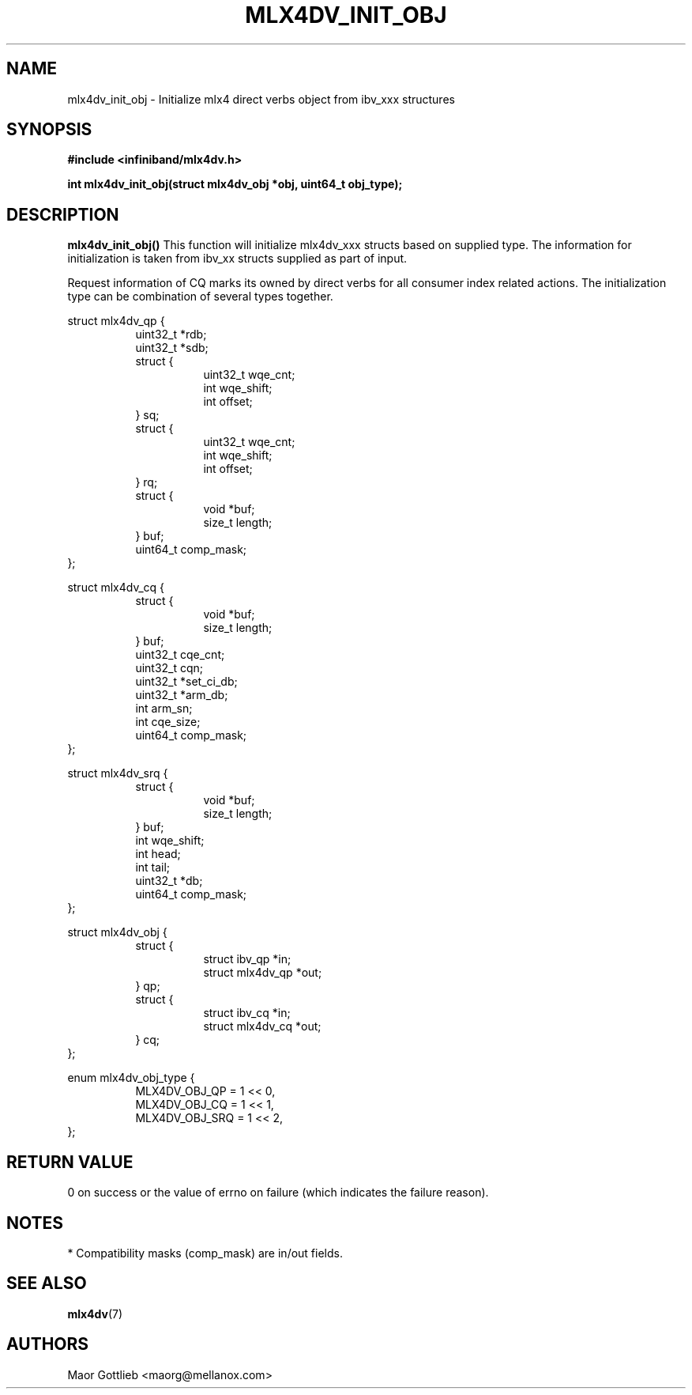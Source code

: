 .\" -*- nroff -*-
.\" Licensed under the OpenIB.org (MIT) - See COPYING.md
.\"
.TH MLX4DV_INIT_OBJ 3 2017-02-02 1.0.0
.SH "NAME"
mlx4dv_init_obj \- Initialize mlx4 direct verbs object from ibv_xxx structures
.SH "SYNOPSIS"
.nf
.B #include <infiniband/mlx4dv.h>
.sp
.BI "int mlx4dv_init_obj(struct mlx4dv_obj *obj, uint64_t obj_type);
.fi
.SH "DESCRIPTION"
.B mlx4dv_init_obj()
This function will initialize mlx4dv_xxx structs based on supplied type. The information
for initialization is taken from ibv_xx structs supplied as part of input.

Request information of CQ marks its owned by direct verbs for all consumer index
related actions. The initialization type can be combination of several types together.
.PP
.nf
struct mlx4dv_qp {
.in +8
uint32_t         *rdb;
uint32_t         *sdb;
struct {
.in +8
uint32_t        wqe_cnt;
int             wqe_shift;
int             offset;
.in -8
} sq;
struct {
.in +8
uint32_t        wqe_cnt;
int             wqe_shift;
int             offset;
.in -8
} rq;
struct {
.in +8
void            *buf;
size_t          length;
.in -8
} buf;
uint64_t        comp_mask;
.in -8
};

struct mlx4dv_cq {
.in +8
struct {
.in +8
void            *buf;
size_t          length;
.in -8
} buf;
uint32_t        cqe_cnt;
uint32_t        cqn;
uint32_t        *set_ci_db;
uint32_t        *arm_db;
int             arm_sn;
int             cqe_size;
uint64_t        comp_mask;
.in -8
};

struct mlx4dv_srq {
.in +8
struct {
.in +8
void            *buf;
size_t          length;
.in -8
} buf;
int             wqe_shift;
int             head;
int             tail;
uint32_t        *db;
uint64_t        comp_mask;
.in -8
};

struct mlx4dv_obj {
.in +8
struct {
.in +8
struct ibv_qp      *in;
struct mlx4dv_qp   *out;
.in -8
} qp;
struct {
.in +8
struct ibv_cq      *in;
struct mlx4dv_cq   *out;
.in -8
} cq;
.in -8
};

enum mlx4dv_obj_type {
.in +8
MLX4DV_OBJ_QP   = 1 << 0,
MLX4DV_OBJ_CQ   = 1 << 1,
MLX4DV_OBJ_SRQ  = 1 << 2,
.in -8
};
.fi
.SH "RETURN VALUE"
0 on success or the value of errno on failure (which indicates the failure reason).
.SH "NOTES"
 * Compatibility masks (comp_mask) are in/out fields.
.SH "SEE ALSO"
.BR mlx4dv (7)
.SH "AUTHORS"
.TP
Maor Gottlieb <maorg@mellanox.com>
